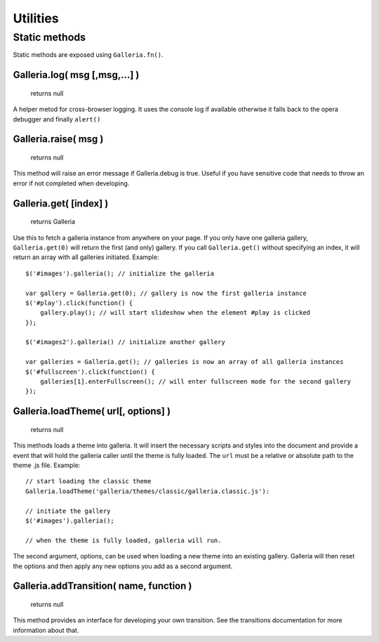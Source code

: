 *********
Utilities
*********

Static methods
==============

Static methods are exposed using ``Galleria.fn()``.


Galleria.log( msg [,msg,...] )
------------------------------

    | returns null

A helper metod for cross-browser logging. It uses the console log if available
otherwise it falls back to the opera debugger and finally ``alert()``


Galleria.raise( msg )
---------------------

    | returns null

This method will raise an error message if Galleria.debug is true. Useful if
you have sensitive code that needs to throw an error if not completed when
developing.


.. _galleria_get:

Galleria.get( [index] )
-----------------------

    | returns Galleria

Use this to fetch a galleria instance from anywhere on your page. If you only
have one galleria gallery, ``Galleria.get(0)`` will return the first (and only)
gallery. If you call ``Galleria.get()`` without specifying an index, it will
return an array with all galleries initiated. Example::

    $('#images').galleria(); // initialize the galleria

    var gallery = Galleria.get(0); // gallery is now the first galleria instance
    $('#play').click(function() {
        gallery.play(); // will start slideshow when the element #play is clicked
    });

    $('#images2').galleria() // initialize another gallery

    var galleries = Galleria.get(); // galleries is now an array of all galleria instances
    $('#fullscreen').click(function() {
        galleries[1].enterFullscreen(); // will enter fullscreen mode for the second gallery
    });


.. _loadTheme:

Galleria.loadTheme( url[, options] )
------------------------------------

    | returns null

This methods loads a theme into galleria. It will insert the necessary scripts
and styles into the document and provide a event that will hold the galleria
caller until the theme is fully loaded. The ``url`` must be a relative or
absolute path to the theme .js file. Example::


    // start loading the classic theme
    Galleria.loadTheme('galleria/themes/classic/galleria.classic.js'):

    // initiate the gallery
    $('#images').galleria();

    // when the theme is fully loaded, galleria will run.

The second argument, options, can be used when loading a new theme into an existing gallery. Galleria will then reset the options and then apply any new options you add as a second argument.


Galleria.addTransition( name, function )
----------------------------------------

    | returns null

This method provides an interface for developing your own transition. See the
transitions documentation for more information about that.
